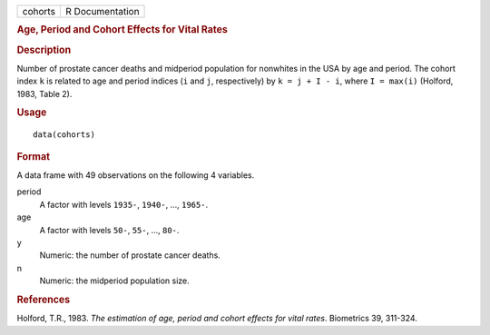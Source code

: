 .. container::

   .. container::

      ======= ===============
      cohorts R Documentation
      ======= ===============

      .. rubric:: Age, Period and Cohort Effects for Vital Rates
         :name: age-period-and-cohort-effects-for-vital-rates

      .. rubric:: Description
         :name: description

      Number of prostate cancer deaths and midperiod population for
      nonwhites in the USA by age and period. The cohort index ``k`` is
      related to age and period indices (``i`` and ``j``, respectively)
      by ``k = j + I - i``, where ``I = max(i)`` (Holford, 1983, Table
      2).

      .. rubric:: Usage
         :name: usage

      ::

         data(cohorts)

      .. rubric:: Format
         :name: format

      A data frame with 49 observations on the following 4 variables.

      period
         A factor with levels ``1935-``, ``1940-``, ..., ``1965-``.

      age
         A factor with levels ``50-``, ``55-``, ..., ``80-``.

      y
         Numeric: the number of prostate cancer deaths.

      n
         Numeric: the midperiod population size.

      .. rubric:: References
         :name: references

      Holford, T.R., 1983. *The estimation of age, period and cohort
      effects for vital rates*. Biometrics 39, 311-324.
